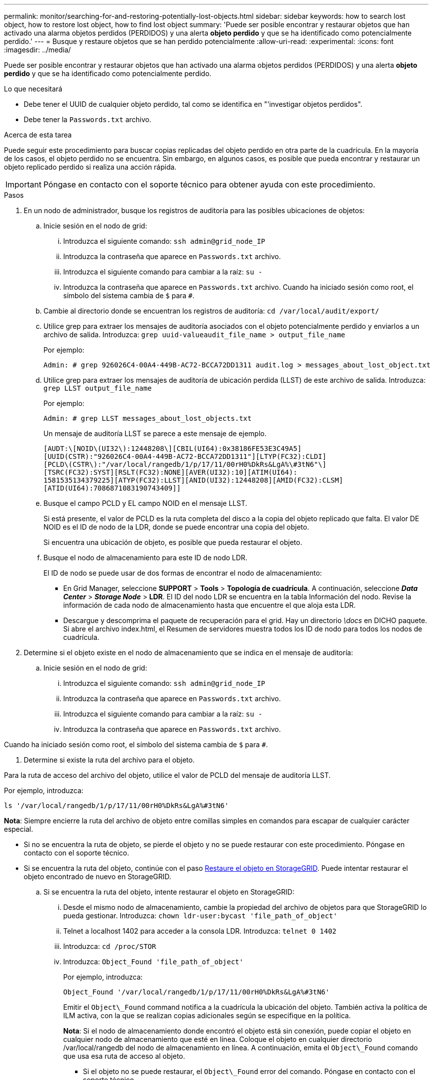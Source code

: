 ---
permalink: monitor/searching-for-and-restoring-potentially-lost-objects.html 
sidebar: sidebar 
keywords: how to search lost object, how to restore lost object, how to find lost object 
summary: 'Puede ser posible encontrar y restaurar objetos que han activado una alarma objetos perdidos (PERDIDOS) y una alerta *objeto perdido* y que se ha identificado como potencialmente perdido.' 
---
= Busque y restaure objetos que se han perdido potencialmente
:allow-uri-read: 
:experimental: 
:icons: font
:imagesdir: ../media/


[role="lead"]
Puede ser posible encontrar y restaurar objetos que han activado una alarma objetos perdidos (PERDIDOS) y una alerta *objeto perdido* y que se ha identificado como potencialmente perdido.

.Lo que necesitará
* Debe tener el UUID de cualquier objeto perdido, tal como se identifica en "'investigar objetos perdidos".
* Debe tener la `Passwords.txt` archivo.


.Acerca de esta tarea
Puede seguir este procedimiento para buscar copias replicadas del objeto perdido en otra parte de la cuadrícula. En la mayoría de los casos, el objeto perdido no se encuentra. Sin embargo, en algunos casos, es posible que pueda encontrar y restaurar un objeto replicado perdido si realiza una acción rápida.


IMPORTANT: Póngase en contacto con el soporte técnico para obtener ayuda con este procedimiento.

.Pasos
. En un nodo de administrador, busque los registros de auditoría para las posibles ubicaciones de objetos:
+
.. Inicie sesión en el nodo de grid:
+
... Introduzca el siguiente comando: `ssh admin@grid_node_IP`
... Introduzca la contraseña que aparece en `Passwords.txt` archivo.
... Introduzca el siguiente comando para cambiar a la raíz: `su -`
... Introduzca la contraseña que aparece en `Passwords.txt` archivo. Cuando ha iniciado sesión como root, el símbolo del sistema cambia de `$` para `#`.


.. Cambie al directorio donde se encuentran los registros de auditoría: `cd /var/local/audit/export/`
.. Utilice grep para extraer los mensajes de auditoría asociados con el objeto potencialmente perdido y enviarlos a un archivo de salida. Introduzca: `grep uuid-valueaudit_file_name > output_file_name`
+
Por ejemplo:

+
[listing]
----
Admin: # grep 926026C4-00A4-449B-AC72-BCCA72DD1311 audit.log > messages_about_lost_object.txt
----
.. Utilice grep para extraer los mensajes de auditoría de ubicación perdida (LLST) de este archivo de salida. Introduzca: `grep LLST output_file_name`
+
Por ejemplo:

+
[listing]
----
Admin: # grep LLST messages_about_lost_objects.txt
----
+
Un mensaje de auditoría LLST se parece a este mensaje de ejemplo.

+
[listing]
----
[AUDT:\[NOID\(UI32\):12448208\][CBIL(UI64):0x38186FE53E3C49A5]
[UUID(CSTR):"926026C4-00A4-449B-AC72-BCCA72DD1311"][LTYP(FC32):CLDI]
[PCLD\(CSTR\):"/var/local/rangedb/1/p/17/11/00rH0%DkRs&LgA%\#3tN6"\]
[TSRC(FC32):SYST][RSLT(FC32):NONE][AVER(UI32):10][ATIM(UI64):
1581535134379225][ATYP(FC32):LLST][ANID(UI32):12448208][AMID(FC32):CLSM]
[ATID(UI64):7086871083190743409]]
----
.. Busque el campo PCLD y EL campo NOID en el mensaje LLST.
+
Si está presente, el valor de PCLD es la ruta completa del disco a la copia del objeto replicado que falta. El valor DE NOID es el ID de nodo de la LDR, donde se puede encontrar una copia del objeto.

+
Si encuentra una ubicación de objeto, es posible que pueda restaurar el objeto.

.. Busque el nodo de almacenamiento para este ID de nodo LDR.
+
El ID de nodo se puede usar de dos formas de encontrar el nodo de almacenamiento:

+
*** En Grid Manager, seleccione *SUPPORT* > *Tools* > *Topología de cuadrícula*. A continuación, seleccione *_Data Center_* > *_Storage Node_* > *LDR*. El ID del nodo LDR se encuentra en la tabla Información del nodo. Revise la información de cada nodo de almacenamiento hasta que encuentre el que aloja esta LDR.
*** Descargue y descomprima el paquete de recuperación para el grid. Hay un directorio _\docs_ en DICHO paquete. Si abre el archivo index.html, el Resumen de servidores muestra todos los ID de nodo para todos los nodos de cuadrícula.




. Determine si el objeto existe en el nodo de almacenamiento que se indica en el mensaje de auditoría:
+
.. Inicie sesión en el nodo de grid:
+
... Introduzca el siguiente comando: `ssh admin@grid_node_IP`
... Introduzca la contraseña que aparece en `Passwords.txt` archivo.
... Introduzca el siguiente comando para cambiar a la raíz: `su -`
... Introduzca la contraseña que aparece en `Passwords.txt` archivo.






Cuando ha iniciado sesión como root, el símbolo del sistema cambia de `$` para `#`.

. Determine si existe la ruta del archivo para el objeto.


Para la ruta de acceso del archivo del objeto, utilice el valor de PCLD del mensaje de auditoría LLST.

Por ejemplo, introduzca:

[listing]
----
ls '/var/local/rangedb/1/p/17/11/00rH0%DkRs&LgA%#3tN6'
----
*Nota*: Siempre encierre la ruta del archivo de objeto entre comillas simples en comandos para escapar de cualquier carácter especial.

* Si no se encuentra la ruta de objeto, se pierde el objeto y no se puede restaurar con este procedimiento. Póngase en contacto con el soporte técnico.
* Si se encuentra la ruta del objeto, continúe con el paso <<restore_the_object_to_StorageGRID,Restaure el objeto en StorageGRID>>. Puede intentar restaurar el objeto encontrado de nuevo en StorageGRID.
+
.. [[restore_the_object_to_StorageGRID, start=3]]Si se encuentra la ruta del objeto, intente restaurar el objeto en StorageGRID:
+
... Desde el mismo nodo de almacenamiento, cambie la propiedad del archivo de objetos para que StorageGRID lo pueda gestionar. Introduzca: `chown ldr-user:bycast 'file_path_of_object'`
... Telnet a localhost 1402 para acceder a la consola LDR. Introduzca: `telnet 0 1402`
... Introduzca: `cd /proc/STOR`
... Introduzca: `Object_Found 'file_path_of_object'`
+
Por ejemplo, introduzca:

+
[listing]
----
Object_Found '/var/local/rangedb/1/p/17/11/00rH0%DkRs&LgA%#3tN6'
----
+
Emitir el `Object\_Found` command notifica a la cuadrícula la ubicación del objeto. También activa la política de ILM activa, con la que se realizan copias adicionales según se especifique en la política.





+
*Nota*: Si el nodo de almacenamiento donde encontró el objeto está sin conexión, puede copiar el objeto en cualquier nodo de almacenamiento que esté en línea. Coloque el objeto en cualquier directorio /var/local/rangedb del nodo de almacenamiento en línea. A continuación, emita el `Object\_Found` comando que usa esa ruta de acceso al objeto.

+
** Si el objeto no se puede restaurar, el `Object\_Found` error del comando. Póngase en contacto con el soporte técnico.
** Si el objeto se restauró correctamente en StorageGRID, aparece un mensaje de éxito. Por ejemplo:
+
[listing]
----
ade 12448208: /proc/STOR > Object_Found '/var/local/rangedb/1/p/17/11/00rH0%DkRs&LgA%#3tN6'

ade 12448208: /proc/STOR > Object found succeeded.
First packet of file was valid. Extracted key: 38186FE53E3C49A5
Renamed '/var/local/rangedb/1/p/17/11/00rH0%DkRs&LgA%#3tN6' to '/var/local/rangedb/1/p/17/11/00rH0%DkRt78Ila#3udu'
----
+
Continúe con el paso <<verify_that_new_locations_were_created,Compruebe que se han creado nuevas ubicaciones>>

+
... [[verify_that_new_locations_wed, start=4]]Si el objeto se restauró correctamente en StorageGRID, compruebe que se crearon nuevas ubicaciones.
+
.... Introduzca: `cd /proc/OBRP`
.... Introduzca: `ObjectByUUID UUID_value`








El ejemplo siguiente muestra que hay dos ubicaciones para el objeto con el UUID 926026C4-00A4-449B-AC72-BCCA72DD1311.

[listing]
----
ade 12448208: /proc/OBRP > ObjectByUUID 926026C4-00A4-449B-AC72-BCCA72DD1311

{
    "TYPE(Object Type)": "Data object",
    "CHND(Content handle)": "926026C4-00A4-449B-AC72-BCCA72DD1311",
    "NAME": "cats",
    "CBID": "0x38186FE53E3C49A5",
    "PHND(Parent handle, UUID)": "221CABD0-4D9D-11EA-89C3-ACBB00BB82DD",
    "PPTH(Parent path)": "source",
    "META": {
        "BASE(Protocol metadata)": {
            "PAWS(S3 protocol version)": "2",
            "ACCT(S3 account ID)": "44084621669730638018",
            "*ctp(HTTP content MIME type)": "binary/octet-stream"
        },
        "BYCB(System metadata)": {
            "CSIZ(Plaintext object size)": "5242880",
            "SHSH(Supplementary Plaintext hash)": "MD5D 0xBAC2A2617C1DFF7E959A76731E6EAF5E",
            "BSIZ(Content block size)": "5252084",
            "CVER(Content block version)": "196612",
            "CTME(Object store begin timestamp)": "2020-02-12T19:16:10.983000",
            "MTME(Object store modified timestamp)": "2020-02-12T19:16:10.983000",
            "ITME": "1581534970983000"
        },
        "CMSM": {
            "LATM(Object last access time)": "2020-02-12T19:16:10.983000"
        },
        "AWS3": {
            "LOCC": "us-east-1"
        }
    },
    "CLCO\(Locations\)": \[
        \{
            "Location Type": "CLDI\(Location online\)",
            "NOID\(Node ID\)": "12448208",
            "VOLI\(Volume ID\)": "3222345473",
            "Object File Path": "/var/local/rangedb/1/p/17/11/00rH0%DkRt78Ila\#3udu",
            "LTIM\(Location timestamp\)": "2020-02-12T19:36:17.880569"
        \},
        \{
            "Location Type": "CLDI\(Location online\)",
            "NOID\(Node ID\)": "12288733",
            "VOLI\(Volume ID\)": "3222345984",
            "Object File Path": "/var/local/rangedb/0/p/19/11/00rH0%DkRt78Rrb\#3s;L",
            "LTIM\(Location timestamp\)": "2020-02-12T19:36:17.934425"
        }
    ]
}
----
. Cierre la sesión en la consola LDR. Introduzca: `exit`
+
.. En un nodo de administración, busque en los registros de auditoría del mensaje de auditoría ORLM de este objeto para confirmar que la gestión del ciclo de vida de la información (ILM) ha colocado las copias según sea necesario.


. Inicie sesión en el nodo de grid:
+
.. Introduzca el siguiente comando: `ssh admin@grid_node_IP`
.. Introduzca la contraseña que aparece en `Passwords.txt` archivo.
.. Introduzca el siguiente comando para cambiar a la raíz: `su -`
.. Introduzca la contraseña que aparece en `Passwords.txt` archivo. Cuando ha iniciado sesión como root, el símbolo del sistema cambia de `$` para `#`.


. Cambie al directorio donde se encuentran los registros de auditoría: `cd /var/local/audit/export/`
. Utilice grep para extraer los mensajes de auditoría asociados con el objeto en un archivo de salida. Introduzca: `grep uuid-valueaudit_file_name > output_file_name`
+
Por ejemplo:

+
[listing]
----
Admin: # grep 926026C4-00A4-449B-AC72-BCCA72DD1311 audit.log > messages_about_restored_object.txt
----
. Utilice grep para extraer los mensajes de auditoría Object Rules MET (ORLM) de este archivo de salida. Introduzca: `grep ORLM output_file_name`
+
Por ejemplo:

+
[listing]
----
Admin: # grep ORLM messages_about_restored_object.txt
----
+
Un mensaje de auditoría ORLM se parece a este mensaje de ejemplo.

+
[listing]
----
[AUDT:[CBID(UI64):0x38186FE53E3C49A5][RULE(CSTR):"Make 2 Copies"]
[STAT(FC32):DONE][CSIZ(UI64):0][UUID(CSTR):"926026C4-00A4-449B-AC72-BCCA72DD1311"]
[LOCS(CSTR):"**CLDI 12828634 2148730112**, CLDI 12745543 2147552014"]
[RSLT(FC32):SUCS][AVER(UI32):10][ATYP(FC32):ORLM][ATIM(UI64):1563398230669]
[ATID(UI64):15494889725796157557][ANID(UI32):13100453][AMID(FC32):BCMS]]
----
. Busque el campo LOCS en el mensaje de auditoría.
+
Si está presente, el valor de CLDI en LOCS es el ID de nodo y el ID de volumen donde se ha creado una copia de objeto. Este mensaje muestra que se ha aplicado el ILM y que se han creado dos copias de objetos en dos ubicaciones de la cuadrícula. . Restablezca el recuento de objetos perdidos en el Gestor de grid.



.Información relacionada
xref:investigating-lost-objects.adoc[Investigar los objetos perdidos]

xref:resetting-lost-and-missing-object-counts.adoc[Restablecer el número de objetos perdidos y faltantes]

xref:../audit/index.adoc[Revisar los registros de auditoría]
